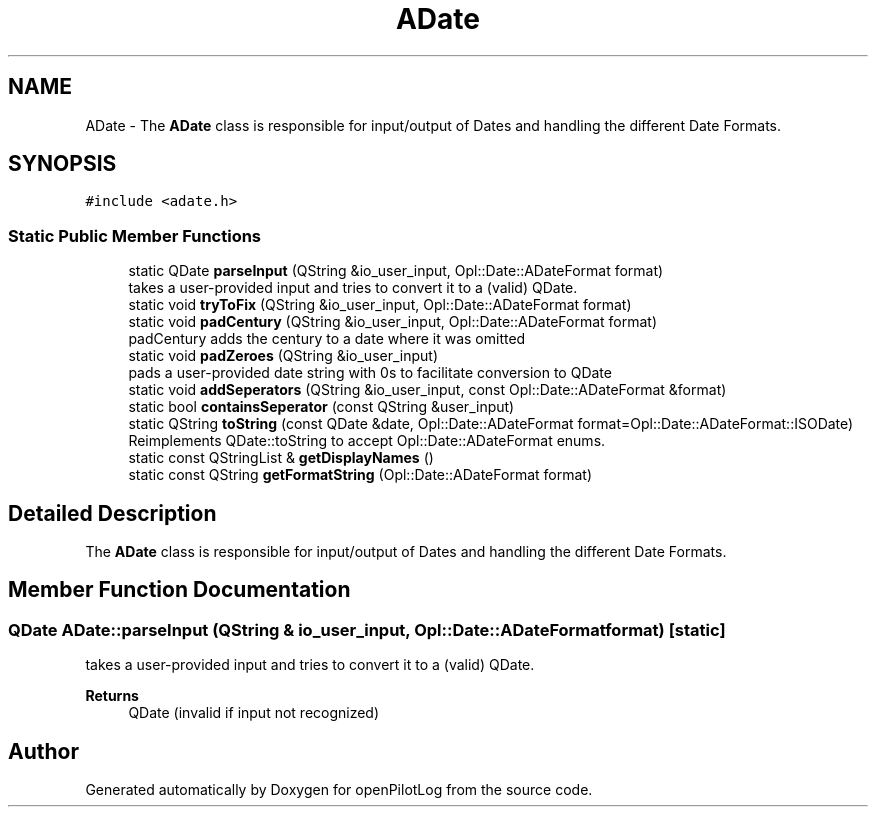 .TH "ADate" 3 "Fri Mar 4 2022" "openPilotLog" \" -*- nroff -*-
.ad l
.nh
.SH NAME
ADate \- The \fBADate\fP class is responsible for input/output of Dates and handling the different Date Formats\&.  

.SH SYNOPSIS
.br
.PP
.PP
\fC#include <adate\&.h>\fP
.SS "Static Public Member Functions"

.in +1c
.ti -1c
.RI "static QDate \fBparseInput\fP (QString &io_user_input, Opl::Date::ADateFormat format)"
.br
.RI "takes a user-provided input and tries to convert it to a (valid) QDate\&. "
.ti -1c
.RI "static void \fBtryToFix\fP (QString &io_user_input, Opl::Date::ADateFormat format)"
.br
.ti -1c
.RI "static void \fBpadCentury\fP (QString &io_user_input, Opl::Date::ADateFormat format)"
.br
.RI "padCentury adds the century to a date where it was omitted "
.ti -1c
.RI "static void \fBpadZeroes\fP (QString &io_user_input)"
.br
.RI "pads a user-provided date string with 0s to facilitate conversion to QDate "
.ti -1c
.RI "static void \fBaddSeperators\fP (QString &io_user_input, const Opl::Date::ADateFormat &format)"
.br
.ti -1c
.RI "static bool \fBcontainsSeperator\fP (const QString &user_input)"
.br
.ti -1c
.RI "static QString \fBtoString\fP (const QDate &date, Opl::Date::ADateFormat format=Opl::Date::ADateFormat::ISODate)"
.br
.RI "Reimplements QDate::toString to accept Opl::Date::ADateFormat enums\&. "
.ti -1c
.RI "static const QStringList & \fBgetDisplayNames\fP ()"
.br
.ti -1c
.RI "static const QString \fBgetFormatString\fP (Opl::Date::ADateFormat format)"
.br
.in -1c
.SH "Detailed Description"
.PP 
The \fBADate\fP class is responsible for input/output of Dates and handling the different Date Formats\&. 
.SH "Member Function Documentation"
.PP 
.SS "QDate ADate::parseInput (QString & io_user_input, Opl::Date::ADateFormat format)\fC [static]\fP"

.PP
takes a user-provided input and tries to convert it to a (valid) QDate\&. 
.PP
\fBReturns\fP
.RS 4
QDate (invalid if input not recognized) 
.RE
.PP


.SH "Author"
.PP 
Generated automatically by Doxygen for openPilotLog from the source code\&.
